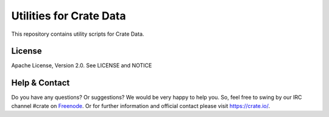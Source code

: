 ========================
Utilities for Crate Data
========================

This repository contains utility scripts for Crate Data.

License
=======

Apache License, Version 2.0. See LICENSE and NOTICE

Help & Contact
==============

Do you have any questions? Or suggestions? We would be very happy
to help you. So, feel free to swing by our IRC channel #crate on Freenode_.
Or for further information and official contact please
visit `https://crate.io/ <https://crate.io/>`_.

.. _Freenode: http://freenode.net
